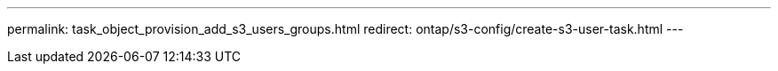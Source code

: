 ---
permalink: task_object_provision_add_s3_users_groups.html
redirect: ontap/s3-config/create-s3-user-task.html
---

// = Add S3 users and groups
// :toc: macro
// :toclevels: 1
// :hardbreaks:
// :nofooter:
// :icons: font
// :linkattrs:
// :imagesdir: ./media/

// [.lead]
// Edit the storage VM to add users, and to add users to groups.

// .Steps
// .	Edit the storage VM: click *Storage > storage VMs*, click the storage VM, click *Settings* and then click image:icon_pencil.gif[pencil icon] under S3.
// .	Add a user: click *Users*, then click *Add*.
// ..	Enter a name and click *Save*.
// ..	Be sure to save the access key and secret key, they will be required for access from S3 clients.
// .	If desired, add a group: click *Groups*, then click *Add*.
// ..	Enter a group name and select from a list of users.
// ..	You can select an existing group policy or add one now, or you can add a policy later.

//09Oct2020, BURT 1290604, forry
// delete